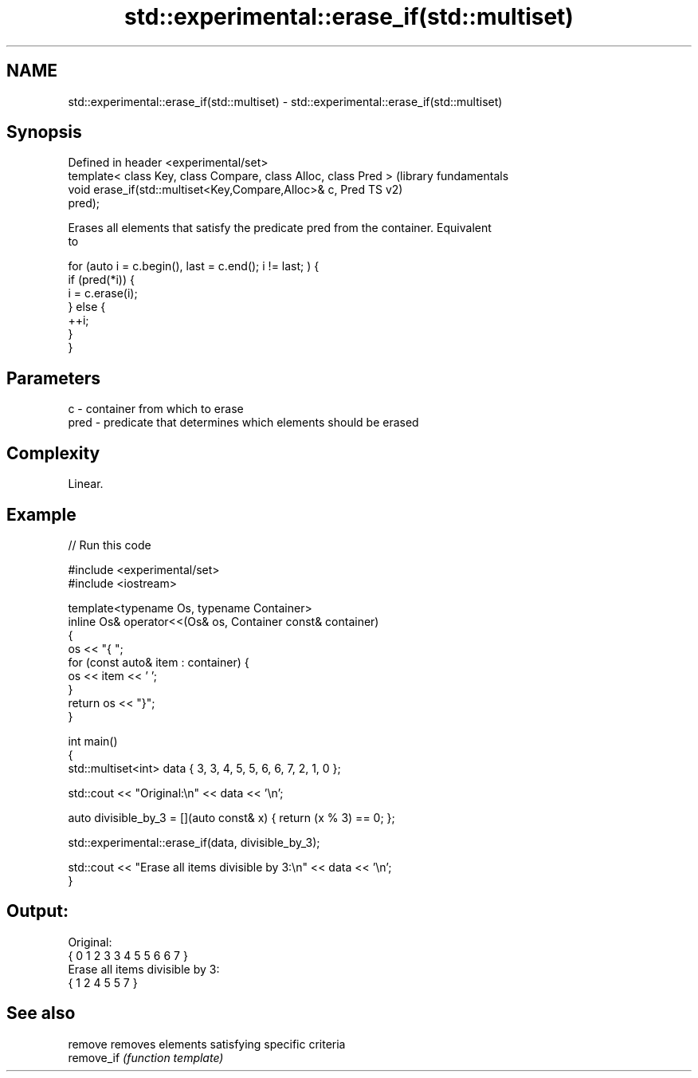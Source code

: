 .TH std::experimental::erase_if(std::multiset) 3 "2021.11.17" "http://cppreference.com" "C++ Standard Libary"
.SH NAME
std::experimental::erase_if(std::multiset) \- std::experimental::erase_if(std::multiset)

.SH Synopsis
   Defined in header <experimental/set>
   template< class Key, class Compare, class Alloc, class Pred >  (library fundamentals
   void erase_if(std::multiset<Key,Compare,Alloc>& c, Pred        TS v2)
   pred);

   Erases all elements that satisfy the predicate pred from the container. Equivalent
   to

 for (auto i = c.begin(), last = c.end(); i != last; ) {
   if (pred(*i)) {
     i = c.erase(i);
   } else {
     ++i;
   }
 }

.SH Parameters

   c    - container from which to erase
   pred - predicate that determines which elements should be erased

.SH Complexity

   Linear.

.SH Example


// Run this code

 #include <experimental/set>
 #include <iostream>

 template<typename Os, typename Container>
 inline Os& operator<<(Os& os, Container const& container)
 {
     os << "{ ";
     for (const auto& item : container) {
         os << item << ' ';
     }
     return os << "}";
 }

 int main()
 {
     std::multiset<int> data { 3, 3, 4, 5, 5, 6, 6, 7, 2, 1, 0 };

     std::cout << "Original:\\n" << data << '\\n';

     auto divisible_by_3 = [](auto const& x) { return (x % 3) == 0; };

     std::experimental::erase_if(data, divisible_by_3);

     std::cout << "Erase all items divisible by 3:\\n" << data << '\\n';
 }

.SH Output:

 Original:
 { 0 1 2 3 3 4 5 5 6 6 7 }
 Erase all items divisible by 3:
 { 1 2 4 5 5 7 }

.SH See also

   remove    removes elements satisfying specific criteria
   remove_if \fI(function template)\fP
